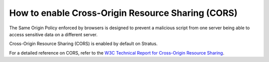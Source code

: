 .. _sysadmin.cors:

How to enable Cross-Origin Resource Sharing (CORS)
==================================================

The Same Origin Policy enforced by browsers is designed to prevent a malicious script from one server being able to access sensitive data on a different server.

Cross-Origin Resource Sharing (CORS) is enabled by default on Stratus.

For a detailed reference on CORS, refer to the `W3C Technical Report for Cross-Origin Resource Sharing <https://www.w3.org/TR/cors/>`_.

